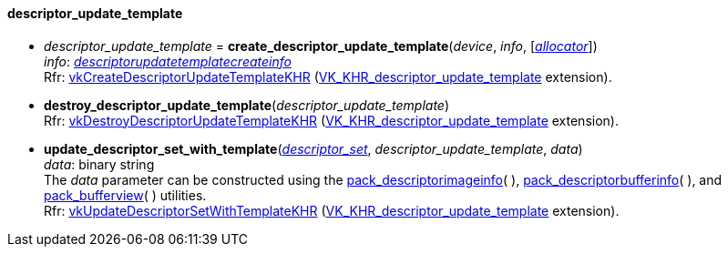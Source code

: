 

[[descriptor_update_template]]
==== descriptor_update_template

[[create_descriptor_update_template]]
* _descriptor_update_template_ = *create_descriptor_update_template*(_device_, _info_, [<<allocators, _allocator_>>]) +
[small]#_info_: <<descriptorupdatetemplatecreateinfo, _descriptorupdatetemplatecreateinfo_>> +
Rfr: https://www.khronos.org/registry/vulkan/specs/1.1-extensions/html/vkspec.html#vkCreateDescriptorUpdateTemplateKHR[vkCreateDescriptorUpdateTemplateKHR] (https://www.khronos.org/registry/vulkan/specs/1.1-extensions/html/vkspec.html#VK_KHR_descriptor_update_template[VK_KHR_descriptor_update_template] extension).#

[[destroy_descriptor_update_template]]
* *destroy_descriptor_update_template*(_descriptor_update_template_) +
[small]#Rfr: https://www.khronos.org/registry/vulkan/specs/1.1-extensions/html/vkspec.html#vkDestroyDescriptorUpdateTemplateKHR[vkDestroyDescriptorUpdateTemplateKHR] (https://www.khronos.org/registry/vulkan/specs/1.1-extensions/html/vkspec.html#VK_KHR_descriptor_update_template[VK_KHR_descriptor_update_template] extension).#

[[update_descriptor_set_with_template]]
* *update_descriptor_set_with_template*(<<descriptor_set, _descriptor_set_>>, _descriptor_update_template_, _data_) +
[small]#_data_: binary string +
The _data_ parameter can be constructed using the <<pack_descriptorimageinfo, pack_descriptorimageinfo>>(&nbsp;), <<pack_descriptorbufferinfo, pack_descriptorbufferinfo>>(&nbsp;), and <<pack_bufferview, pack_bufferview>>(&nbsp;) utilities. +
Rfr: https://www.khronos.org/registry/vulkan/specs/1.1-extensions/html/vkspec.html#vkUpdateDescriptorSetWithTemplateKHR[vkUpdateDescriptorSetWithTemplateKHR] (https://www.khronos.org/registry/vulkan/specs/1.1-extensions/html/vkspec.html#VK_KHR_descriptor_update_template[VK_KHR_descriptor_update_template] extension).#

